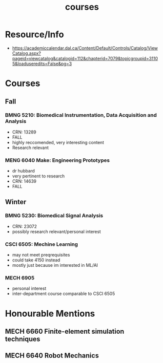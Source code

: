 :PROPERTIES:
:ID:       898ffe91-4f7d-4d6d-87d1-bccd3d7f2300
:END:
#+title: courses
#+filetags: :registration:masc:course:

*  Resource/Info
- https://academiccalendar.dal.ca/Content/Default/Controls/Catalog/ViewCatalog.aspx?pageid=viewcatalog&catalogid=112&chapterid=7079&topicgroupid=31105&loaduseredits=False&pg=3

* Courses

** Fall
*** BMNG 5210: Biomedical Instrumentation, Data Acquisition and Analysis
- CRN: 13289
- FALL
- highly reccomended, very interesting content
- Research relevant

*** MENG 6040  Make: Engineering Prototypes
- dr hubbard
- very pertinent to research
- CRN: 14639
- FALL

** Winter
*** BMNG 5230: Biomedical Signal Analysis
- CRN: 23072
- possibly research relevant/personal interest

*** CSCI 6505: Mechine Learning
- may not meet preqrequisites
- could take 4150 instead
- mostly just because im interested in ML/AI
  
*** MECH 6905
- personal interest
- inter-department course comparable to CSCI 6505
  
* Honourable Mentions

** MECH 6660   Finite-element simulation techniques

** MECH 6640   Robot Mechanics

